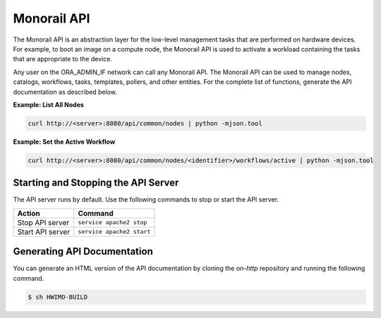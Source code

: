 Monorail API
~~~~~~~~~~~~~~~~~~~~~~~

The Monorail API is an abstraction layer for the low-level management tasks that are performed on hardware devices.
For example, to boot an image on a compute node, the Monorail API is used to activate a workload containing
the tasks that are appropriate to the device.

Any user on the ORA_ADMIN_IF network can call any Monorail API. The Monorail API can be used to manage nodes, catalogs, workflows, tasks, templates, pollers, and other
entities. For the complete list of functions, generate the API documentation as described below.

**Example: List All Nodes**

.. code::

  curl http://<server>:8080/api/common/nodes | python -mjson.tool

**Example: Set the Active Workflow**

.. code::

  curl http://<server>:8080/api/common/nodes/<identifier>/workflows/active | python -mjson.tool


Starting and Stopping the API Server
^^^^^^^^^^^^^^^^^^^^^^^^^^^^^^^^^^^^^^^^^^^^^

The API server runs by default. Use the following commands to stop or start the API server.

================ ===========================
 Action           Command
================ ===========================
Stop API server   ``service apache2 stop``
Start API server  ``service apache2 start``
================ ===========================


Generating API Documentation
^^^^^^^^^^^^^^^^^^^^^^^^^^^^^^^^^^^^^^^^^^^^^

You can generate an HTML version of the API documentation by cloning the *on-http* repository and running the following command.

.. code::

  $ sh HWIMO-BUILD
